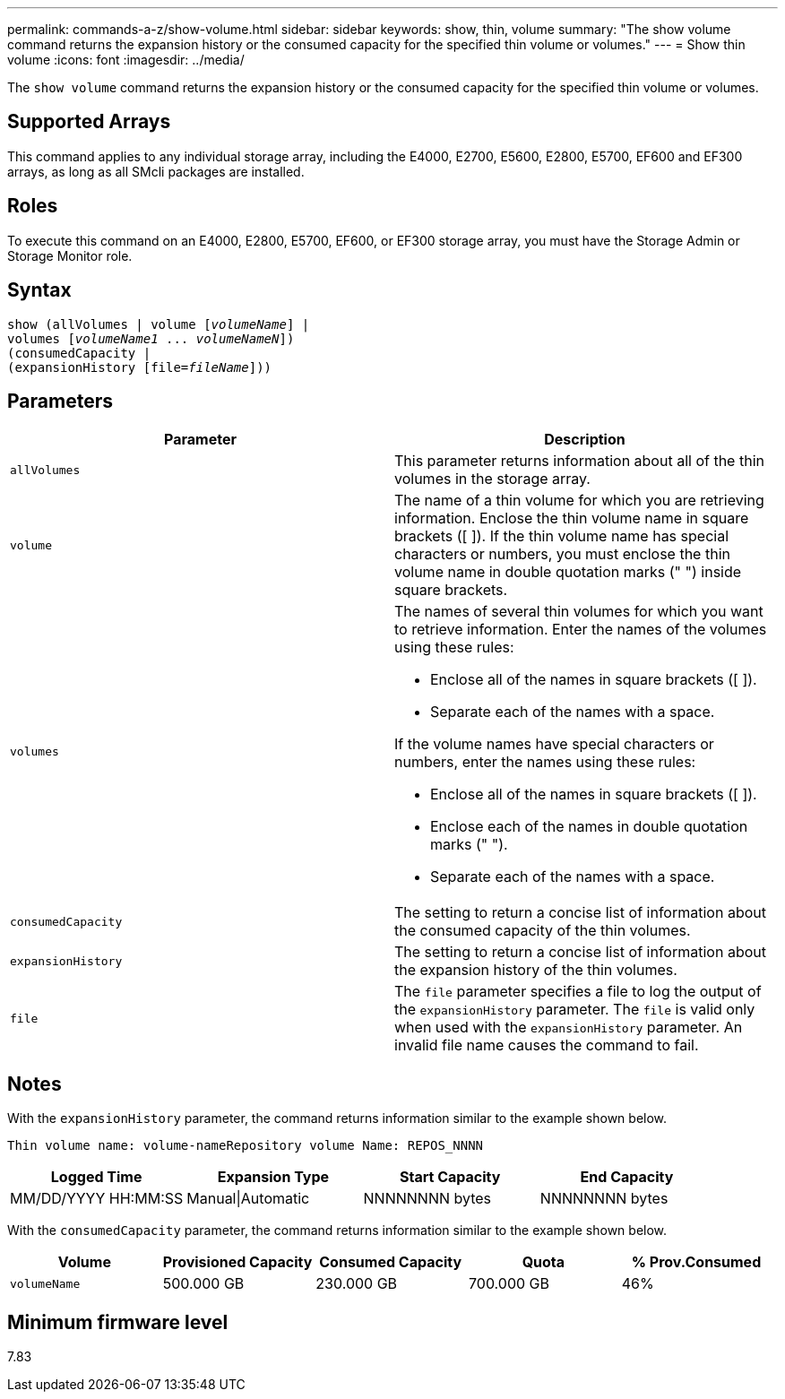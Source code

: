 ---
permalink: commands-a-z/show-volume.html
sidebar: sidebar
keywords: show, thin, volume
summary: "The show volume command returns the expansion history or the consumed capacity for the specified thin volume or volumes."
---
= Show thin volume
:icons: font
:imagesdir: ../media/

[.lead]
The `show volume` command returns the expansion history or the consumed capacity for the specified thin volume or volumes.

== Supported Arrays

This command applies to any individual storage array, including the E4000, E2700, E5600, E2800, E5700, EF600 and EF300 arrays, as long as all SMcli packages are installed.

== Roles

To execute this command on an E4000, E2800, E5700, EF600, or EF300 storage array, you must have the Storage Admin or Storage Monitor role.

== Syntax
[subs=+macros]
[source,cli]
----
show (allVolumes | volume pass:quotes[[_volumeName_]] |
volumes pass:quotes[[_volumeName1_ ... _volumeNameN_]])
(consumedCapacity |
(expansionHistory pass:quotes[[file=_fileName_]]))
----

== Parameters

[cols="2*",options="header"]
|===
| Parameter| Description
a|
`allVolumes`
a|
This parameter returns information about all of the thin volumes in the storage array.
a|
`volume`
a|
The name of a thin volume for which you are retrieving information. Enclose the thin volume name in square brackets ([ ]). If the thin volume name has special characters or numbers, you must enclose the thin volume name in double quotation marks (" ") inside square brackets.

a|
`volumes`
a|
The names of several thin volumes for which you want to retrieve information. Enter the names of the volumes using these rules:

* Enclose all of the names in square brackets ([ ]).
* Separate each of the names with a space.

If the volume names have special characters or numbers, enter the names using these rules:

* Enclose all of the names in square brackets ([ ]).
* Enclose each of the names in double quotation marks (" ").
* Separate each of the names with a space.

a|
`consumedCapacity`
a|
The setting to return a concise list of information about the consumed capacity of the thin volumes.
a|
`expansionHistory`
a|
The setting to return a concise list of information about the expansion history of the thin volumes.
a|
`file`
a|
The `file` parameter specifies a file to log the output of the `expansionHistory` parameter. The `file` is valid only when used with the `expansionHistory` parameter. An invalid file name causes the command to fail.

|===

== Notes

With the `expansionHistory` parameter, the command returns information similar to the example shown below.

`Thin volume name: volume-nameRepository volume Name: REPOS_NNNN`

[cols="4*",options="header"]
|===
|Logged Time| Expansion Type| Start Capacity| End Capacity
a|
MM/DD/YYYY HH:MM:SS
a|
Manual\|Automatic
a|
NNNNNNNN bytes
a|
NNNNNNNN bytes
|===

With the `consumedCapacity` parameter, the command returns information similar to the example shown below.

[cols="5*",options="header"]
|===
|Volume| Provisioned Capacity| Consumed Capacity| Quota| % Prov.Consumed
a|
`volumeName`
a|
500.000 GB
a|
230.000 GB
a|
700.000 GB
a|
46%
|===

== Minimum firmware level

7.83
